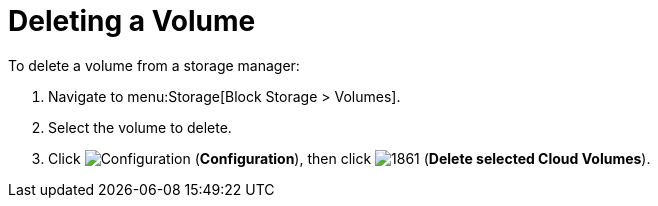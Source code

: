 [[deleting_openstack_volumes]]
= Deleting a Volume

To delete a volume from a storage manager:

. Navigate to menu:Storage[Block Storage > Volumes].
. Select the volume to delete.
. Click  image:1847.png[Configuration] (*Configuration*), then click  image:1861.png[] (*Delete selected Cloud Volumes*).




